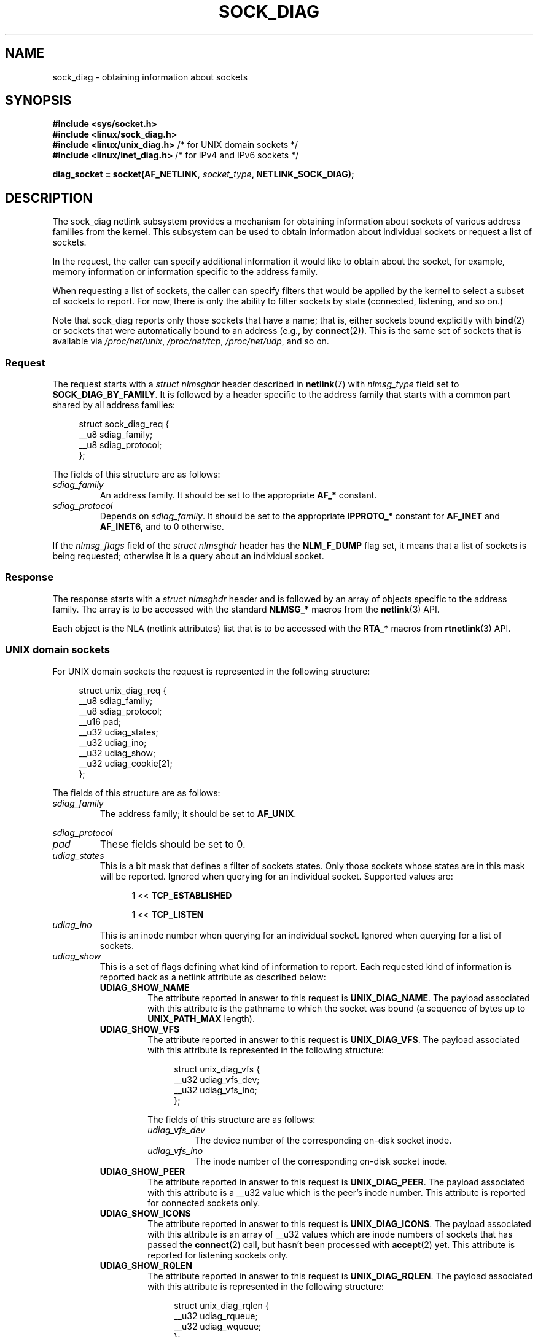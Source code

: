 .\" Copyright (c) 2016 Pavel Emelyanov <xemul@virtuozzo.com>
.\" Copyright (c) 2016 Dmitry V. Levin <ldv@altlinux.org>
.\"
.\" %%%LICENSE_START(GPLv2+_DOC_FULL)
.\" This is free documentation; you can redistribute it and/or
.\" modify it under the terms of the GNU General Public License as
.\" published by the Free Software Foundation; either version 2 of
.\" the License, or (at your option) any later version.
.\"
.\" The GNU General Public License's references to "object code"
.\" and "executables" are to be interpreted as the output of any
.\" document formatting or typesetting system, including
.\" intermediate and printed output.
.\"
.\" This manual is distributed in the hope that it will be useful,
.\" but WITHOUT ANY WARRANTY; without even the implied warranty of
.\" MERCHANTABILITY or FITNESS FOR A PARTICULAR PURPOSE.  See the
.\" GNU General Public License for more details.
.\"
.\" You should have received a copy of the GNU General Public
.\" License along with this manual; if not, see
.\" <http://www.gnu.org/licenses/>.
.\" %%%LICENSE_END
.TH SOCK_DIAG 7 2016-12-07 "Linux" "Linux Programmer's Manual"
.SH NAME
sock_diag \- obtaining information about sockets
.SH SYNOPSIS
.nf
.B #include <sys/socket.h>
.B #include <linux/sock_diag.h>
.BR "#include <linux/unix_diag.h>" " /* for UNIX domain sockets */"
.BR "#include <linux/inet_diag.h>" " /* for IPv4 and IPv6 sockets */"

.BI "diag_socket = socket(AF_NETLINK, " socket_type ", NETLINK_SOCK_DIAG);"
.fi
.SH DESCRIPTION
The sock_diag netlink subsystem provides a mechanism for obtaining
information about sockets of various address families from the kernel.
This subsystem can be used to obtain information about individual
sockets or request a list of sockets.

In the request, the caller can specify additional information it would
like to obtain about the socket, for example, memory information or
information specific to the address family.

When requesting a list of sockets, the caller can specify filters that
would be applied by the kernel to select a subset of sockets to report.
For now, there is only the ability to filter sockets by state (connected,
listening, and so on.)

Note that sock_diag reports only those sockets that have a name;
that is, either sockets bound explicitly with
.BR bind (2)
or sockets that were automatically bound to an address (e.g., by
.BR connect (2)).
This is the same set of sockets that is available via
.IR /proc/net/unix ,
.IR /proc/net/tcp ,
.IR /proc/net/udp ,
and so on.
.\"
.SS Request
The request starts with a
.I "struct nlmsghdr"
header described in
.BR netlink (7)
with
.I nlmsg_type
field set to
.BR SOCK_DIAG_BY_FAMILY .
It is followed by a header specific to the address family that starts with
a common part shared by all address families:

.in +4n
.nf
struct sock_diag_req {
    __u8 sdiag_family;
    __u8 sdiag_protocol;
};
.fi
.in
.PP
The fields of this structure are as follows:
.TP
.I sdiag_family
An address family.
It should be set to the appropriate
.B AF_*
constant.
.TP
.I sdiag_protocol
Depends on
.IR sdiag_family .
It should be set to the appropriate
.B IPPROTO_*
constant for
.B AF_INET
and
.BR AF_INET6,
and to 0 otherwise.
.PP
If the
.I nlmsg_flags
field of the
.I "struct nlmsghdr"
header has the
.BR NLM_F_DUMP
flag set, it means that a list of sockets is being requested;
otherwise it is a query about an individual socket.
.\"
.SS Response
The response starts with a
.I "struct nlmsghdr"
header and is followed by an array of objects specific to the address family.
The array is to be accessed with the standard
.B NLMSG_*
macros from the
.BR netlink (3)
API.
.PP
Each object is the NLA (netlink attributes) list that is to be accessed
with the
.B RTA_*
macros from
.BR rtnetlink (3)
API.

.SS UNIX domain sockets
For UNIX domain sockets the request is represented in the following structure:

.in +4n
.nf
struct unix_diag_req {
    __u8    sdiag_family;
    __u8    sdiag_protocol;
    __u16   pad;
    __u32   udiag_states;
    __u32   udiag_ino;
    __u32   udiag_show;
    __u32   udiag_cookie[2];
};
.fi
.in
.PP
The fields of this structure are as follows:
.TP
.I sdiag_family
The address family; it should be set to
.BR AF_UNIX .
.PP
.I sdiag_protocol
.PD 0
.TP
.PD
.I pad
These fields should be set to 0.
.TP
.I udiag_states
This is a bit mask that defines a filter of sockets states.
Only those sockets whose states are in this mask will be reported.
Ignored when querying for an individual socket.
Supported values are:

.RS 12
1 <<
.B TCP_ESTABLISHED

1 <<
.B TCP_LISTEN
.RE
.TP
.I udiag_ino
This is an inode number when querying for an individual socket.
Ignored when querying for a list of sockets.
.TP
.I udiag_show
This is a set of flags defining what kind of information to report.
Each requested kind of information is reported back as a netlink
attribute as described below:
.RS
.TP
.B UDIAG_SHOW_NAME
The attribute reported in answer to this request is
.BR UNIX_DIAG_NAME .
The payload associated with this attribute is the pathname to which
the socket was bound (a sequence of bytes up to
.B UNIX_PATH_MAX
length).
.TP
.B UDIAG_SHOW_VFS
The attribute reported in answer to this request is
.BR UNIX_DIAG_VFS .
The payload associated with this attribute is represented in the following
structure:

.in +4n
.nf
struct unix_diag_vfs {
    __u32 udiag_vfs_dev;
    __u32 udiag_vfs_ino;
};
.fi
.in

The fields of this structure are as follows:
.RS
.TP
.I udiag_vfs_dev
The device number of the corresponding on-disk socket inode.
.TP
.I udiag_vfs_ino
The inode number of the corresponding on-disk socket inode.
.RE
.TP
.B UDIAG_SHOW_PEER
The attribute reported in answer to this request is
.BR UNIX_DIAG_PEER .
The payload associated with this attribute is a __u32 value
which is the peer's inode number.
This attribute is reported for connected sockets only.
.TP
.B UDIAG_SHOW_ICONS
The attribute reported in answer to this request is
.BR UNIX_DIAG_ICONS .
The payload associated with this attribute is an array of __u32 values
which are inode numbers of sockets that has passed the
.BR connect (2)
call, but hasn't been processed with
.BR accept (2)
yet.
This attribute is reported for listening sockets only.
.TP
.B UDIAG_SHOW_RQLEN
The attribute reported in answer to this request is
.BR UNIX_DIAG_RQLEN .
The payload associated with this attribute is represented in the following
structure:

.in +4n
.nf
struct unix_diag_rqlen {
    __u32 udiag_rqueue;
    __u32 udiag_wqueue;
};
.fi
.in

The fields of this structure are as follows:
.RS
.TP
.I udiag_rqueue
For listening sockets:
the number of pending connections.
The length of the array associated with the
.B UNIX_DIAG_ICONS
response attribute is equal to this value.

For established sockets:
the amount of data in incoming queue.
.TP
.I udiag_wqueue
For listening sockets:
the backlog length which equals to the value passed as the second argument to
.BR listen (2).

For established sockets:
the amount of memory available for sending.
.RE
.TP
.B UDIAG_SHOW_MEMINFO
The attribute reported in answer to this request is
.BR UNIX_DIAG_MEMINFO .
The payload associated with this attribute is an array of __u32 values
described below in the subsection "Socket memory information".
.PP
The following attributes are reported back without any specific request:
.TP
.BR UNIX_DIAG_SHUTDOWN
The payload associated with this attribute is __u8 value which represents
bits of
.BR shutdown (2)
state.
.RE
.TP
.I udiag_cookie
This is an array of opaque identifiers that could be used along with
.I udiag_ino
to specify an individual socket.
It is ignored when querying for a list
of sockets, as well as when all its elements are set to \-1.
.PP
The response to a query for UNIX domain sockets is represented as an array of

.in +4n
.nf
struct unix_diag_msg {
    __u8    udiag_family;
    __u8    udiag_type;
    __u8    udiag_state;
    __u8    pad;
    __u32   udiag_ino;
    __u32   udiag_cookie[2];
};
.fi
.in

followed by netlink attributes.
.PP
The fields of this structure are as follows:
.TP
.I udiag_family
This field has the same meaning as in
.IR "struct unix_diag_req" .
.TP
.I udiag_type
This is set to one of
.BR SOCK_PACKET ,
.BR SOCK_STREAM ,
or
.BR SOCK_SEQPACKET .
.TP
.I udiag_state
This is set to one of
.BR TCP_LISTEN
or
.BR TCP_ESTABLISHED .
.TP
.I pad
This field is set to 0.
.TP
.I udiag_ino
This is the socket inode number.
.TP
.I udiag_cookie
This is an array of opaque identifiers that could be used in subsequent
queries.
.\"
.SS IPv4 and IPv6 sockets
For IPv4 and IPv6 sockets,
the request is represented in the following structure:

.in +4n
.nf
struct inet_diag_req_v2 {
    __u8    sdiag_family;
    __u8    sdiag_protocol;
    __u8    idiag_ext;
    __u8    pad;
    __u32   idiag_states;
    struct inet_diag_sockid id;
};
.fi
.in

where
.I "struct inet_diag_sockid"
is defined as follows:

.in +4n
.nf
struct inet_diag_sockid {
    __be16  idiag_sport;
    __be16  idiag_dport;
    __be32  idiag_src[4];
    __be32  idiag_dst[4];
    __u32   idiag_if;
    __u32   idiag_cookie[2];
};
.fi
.in
.PP
The fields of
.I "struct inet_diag_req_v2"
are as follows:
.TP
.I sdiag_family
This should be set to either
.B AF_INET
or
.B AF_INET6
for IPv4 or IPv6 sockets respectively.
.TP
.I sdiag_protocol
This should be set to one of
.BR IPPROTO_TCP ,
.BR IPPROTO_UDP ,
or
.BR IPPROTO_UDPLITE .
.TP
.I idiag_ext
This is a set of flags defining what kind of extended information to report.
Each requested kind of information is reported back as a netlink attribute
as described below:
.RS
.TP
.B INET_DIAG_TOS
The payload associated with this attribute is a __u8 value
which is the TOS of the socket.
.TP
.B INET_DIAG_TCLASS
The payload associated with this attribute is a __u8 value
which is the TClass of the socket.
IPv6 sockets only.
For LISTEN and CLOSE sockets, this is followed by
.B INET_DIAG_SKV6ONLY
attribute with associated __u8 payload value meaning whether the socket
is IPv6-only or not.
.TP
.B INET_DIAG_MEMINFO
The payload associated with this attribute is represented in the following
structure:

.in +4n
.nf
struct inet_diag_meminfo {
    __u32 idiag_rmem;
    __u32 idiag_wmem;
    __u32 idiag_fmem;
    __u32 idiag_tmem;
};
.fi
.in

The fields of this structure are as follows:
.RS
.TP 12
.I idiag_rmem
The amount of data in the receive queue.
.TP
.I idiag_wmem
The amount of data that is queued by TCP but not yet sent.
.TP
.I idiag_fmem
The amount of memory scheduled for future use (TCP only).
.TP
.I idiag_tmem
The amount of data in send queue.
.RE
.TP
.B INET_DIAG_SKMEMINFO
The payload associated with this attribute is an array of __u32 values
described below in the subsection "Socket memory information".
.TP
.B INET_DIAG_INFO
The payload associated with this attribute is specific to the address family.
For TCP sockets, it is an object of type
.IR "struct tcp_info" .
.TP
.B INET_DIAG_CONG
The payload associated with this attribute is a string that describes the
congestion control algorithm used.
For TCP sockets only.
.RE
.TP
.I pad
This should be set to 0.
.TP
.I idiag_states
This is a bit mask that defines a filter of socket states.
Only those sockets whose states are in this mask will be reported.
Ignored when querying for an individual socket.
.TP
.I id
This is a socket ID object that is used in dump requests, in queries
about individual sockets, and is reported back in each response.
Unlike UNIX domain sockets, IPv4 and IPv6 sockets are identified
using addresses and ports.
All values are in network byte order.
.PP
The fields of
.I "struct inet_diag_sockid"
are as follows:
.TP
.I idiag_sport
The source port.
.TP
.I idiag_dport
The destination port.
.TP
.I idiag_src
The source address.
.TP
.I idiag_dst
The destination address.
.TP
.I idiag_if
The interface number the socket is bound to.
.TP
.I idiag_cookie
This is an array of opaque identifiers that could be used along with
other fields of this structure to specify an individual socket.
It is ignored when querying for a list of sockets, as well as
when all its elements are set to \-1.
.PP
The response to a query for IPv4 or IPv6 sockets is represented as an array of

.in +4n
.nf
struct inet_diag_msg {
    __u8    idiag_family;
    __u8    idiag_state;
    __u8    idiag_timer;
    __u8    idiag_retrans;

    struct inet_diag_sockid id;

    __u32   idiag_expires;
    __u32   idiag_rqueue;
    __u32   idiag_wqueue;
    __u32   idiag_uid;
    __u32   idiag_inode;
};
.fi
.in

followed by netlink attributes.
.PP
The fields of this structure are as follows:
.TP
.I idiag_family
This is the same field as in
.IR "struct inet_diag_req_v2" .
.TP
.I idiag_state
This denotes socket state as in
.IR "struct inet_diag_req_v2" .
.TP
.I idiag_timer
For TCP sockets, this field describes the type of timer that is currently
active for the socket.
It is set to one of the following constants:

.PD 0
.RS 12
.TP
.B 0
no timer is active
.TP
.B 1
a retransmit timer
.TP
.B 2
a keep-alive timer
.TP
.B 3
a TIME_WAIT timer
.TP
.B 4
a zero window probe timer
.RE
.PD
.IP
For non-TCP sockets, this field is set to 0.
.TP
.I idiag_retrans
For
.I idiag_timer
values 1, 2, and 4, this field contains the number of retransmits.
For other
.I idiag_timer
values, this field is set to 0.
.TP
.I idiag_expires
For TCP sockets that have an active timer, this field describes its expiration
time in milliseconds.
For other sockets, this field is set to 0.
.TP
.I idiag_rqueue
For listening sockets:
the number of pending connections.

For other sockets:
the amount of data in the incoming queue.
.RE
.TP
.I idiag_wqueue
For listening sockets:
the backlog length.

For other sockets:
the amount of memory available for sending.
.RE
.TP
.I idiag_uid
This is the socket owner UID.
.TP
.I idiag_inode
This is the socket inode number.
.\"
.SS Socket memory information
The payload associated with
.B UNIX_DIAG_MEMINFO
and
.BR INET_DIAG_SKMEMINFO
netlink attributes is an array of the following __u32 values:
.TP
.B SK_MEMINFO_RMEM_ALLOC
The amount of data in receive queue.
.TP
.B SK_MEMINFO_RCVBUF
The receive socket buffer as set by
.BR SO_RCVBUF .
.TP
.B SK_MEMINFO_WMEM_ALLOC
The amount of data in send queue.
.TP
.B SK_MEMINFO_SNDBUF
The send socket buffer as set by
.BR SO_SNDBUF .
.TP
.B SK_MEMINFO_FWD_ALLOC
The amount of memory scheduled for future use (TCP only).
.TP
.B SK_MEMINFO_WMEM_QUEUED
The amount of data queued by TCP, but not yet sent.
.TP
.B SK_MEMINFO_OPTMEM
The amount of memory allocated for the socket's service needs (e.g., socket
filter).
.TP
.B SK_MEMINFO_BACKLOG
The amount of packets in the backlog (not yet processed).
.SH CONFORMING TO
The NETLINK_SOCK_DIAG API is Linux-specific.
.SH VERSIONS
.B NETLINK_INET_DIAG
was introduced in Linux 2.6.14 and supported
.B AF_INET
and
.B AF_INET6
sockets only.
In Linux 3.3, it was renamed to
.B NETLINK_SOCK_DIAG
and extended to support
.B AF_UNIX
sockets.
.PP
.B UNIX_DIAG_MEMINFO
and
.BR INET_DIAG_SKMEMINFO
were introduced in Linux 3.6.
.SH EXAMPLE
The following example program prints inode number, peer's inode number,
and name of all UNIX domain sockets in the current namespace.

.nf
#include <errno.h>
#include <stdio.h>
#include <string.h>
#include <unistd.h>
#include <sys/socket.h>
#include <sys/un.h>
#include <linux/netlink.h>
#include <linux/rtnetlink.h>
#include <linux/sock_diag.h>
#include <linux/unix_diag.h>

static int
send_query(int fd)
{
    struct sockaddr_nl nladdr = {
        .nl_family = AF_NETLINK
    };
    struct
    {
        struct nlmsghdr nlh;
        struct unix_diag_req udr;
    } req = {
        .nlh = {
            .nlmsg_len = sizeof(req),
            .nlmsg_type = SOCK_DIAG_BY_FAMILY,
            .nlmsg_flags = NLM_F_REQUEST | NLM_F_DUMP
        },
        .udr = {
            .sdiag_family = AF_UNIX,
            .udiag_states = \-1,
            .udiag_show = UDIAG_SHOW_NAME | UDIAG_SHOW_PEER
        }
    };
    struct iovec iov = {
        .iov_base = &req,
        .iov_len = sizeof(req)
    };
    struct msghdr msg = {
        .msg_name = (void *) &nladdr,
        .msg_namelen = sizeof(nladdr),
        .msg_iov = &iov,
        .msg_iovlen = 1
    };

    for (;;) {
        if (sendmsg(fd, &msg, 0) < 0) {
            if (errno == EINTR)
                continue;

            perror("sendmsg");
            return \-1;
        }

        return 0;
    }
}

static int
print_diag(const struct unix_diag_msg *diag, unsigned int len)
{
    if (len < NLMSG_LENGTH(sizeof(*diag))) {
        fputs("short response\\n", stderr);
        return \-1;
    }
    if (diag\->udiag_family != AF_UNIX) {
        fprintf(stderr, "unexpected family %u\\n", diag\->udiag_family);
        return \-1;
    }

    struct rtattr *attr;
    unsigned int rta_len = len \- NLMSG_LENGTH(sizeof(*diag));
    unsigned int peer = 0;
    size_t path_len = 0;
    char path[sizeof(((struct sockaddr_un *) 0)\->sun_path) + 1];

    for (attr = (struct rtattr *) (diag + 1);
             RTA_OK(attr, rta_len); attr = RTA_NEXT(attr, rta_len)) {
        switch (attr\->rta_type) {
        case UNIX_DIAG_NAME:
            if (!path_len) {
                path_len = RTA_PAYLOAD(attr);
                if (path_len > sizeof(path) \- 1)
                    path_len = sizeof(path) \- 1;
                memcpy(path, RTA_DATA(attr), path_len);
                path[path_len] = '\\0';
            }
            break;

        case UNIX_DIAG_PEER:
            if (RTA_PAYLOAD(attr) >= sizeof(peer))
                peer = *(unsigned int *) RTA_DATA(attr);
            break;
        }
    }

    printf("inode=%u", diag->udiag_ino);

    if (peer)
        printf(", peer=%u", peer);

    if (path_len)
        printf(", name=%s%s", *path ? "" : "@",
                *path ? path : path + 1);

    putchar('\\n');
    return 0;
}

static int
receive_responses(int fd)
{
    long buf[8192 / sizeof(long)];
    struct sockaddr_nl nladdr = {
        .nl_family = AF_NETLINK
    };
    struct iovec iov = {
        .iov_base = buf,
        .iov_len = sizeof(buf)
    };
    int flags = 0;

    for (;;) {
        struct msghdr msg = {
            .msg_name = (void *) &nladdr,
            .msg_namelen = sizeof(nladdr),
            .msg_iov = &iov,
            .msg_iovlen = 1
        };

        ssize_t ret = recvmsg(fd, &msg, flags);

        if (ret < 0) {
            if (errno == EINTR)
                continue;

            perror("recvmsg");
            return \-1;
        }
        if (ret == 0)
            return 0;

        const struct nlmsghdr *h = (struct nlmsghdr *) buf;

        if (!NLMSG_OK(h, ret)) {
            fputs("!NLMSG_OK\\n", stderr);
            return \-1;
        }

        for (; NLMSG_OK(h, ret); h = NLMSG_NEXT(h, ret)) {
            if (h\->nlmsg_type == NLMSG_DONE)
                return 0;

            if (h\->nlmsg_type == NLMSG_ERROR) {
                const struct nlmsgerr *err = NLMSG_DATA(h);

                if (h\->nlmsg_len < NLMSG_LENGTH(sizeof(*err))) {
                    fputs("NLMSG_ERROR\\n", stderr);
                } else {
                    errno = \-err\->error;
                    perror("NLMSG_ERROR");
                }

                return \-1;
            }

            if (h\->nlmsg_type != SOCK_DIAG_BY_FAMILY) {
                fprintf(stderr, "unexpected nlmsg_type %u\\n",
                        (unsigned) h\->nlmsg_type);
                return \-1;
            }

            if (print_diag(NLMSG_DATA(h), h\->nlmsg_len))
                return \-1;
        }
    }
}

int
main(void)
{
    int fd = socket(AF_NETLINK, SOCK_RAW, NETLINK_SOCK_DIAG);

    if (fd < 0) {
        perror("socket");
        return 1;
    }

    int ret = send_query(fd) || receive_responses(fd);

    close(fd);
    return ret;
}
.fi
.SH SEE ALSO
.BR netlink (3),
.BR rtnetlink (3),
.BR netlink (7),
.BR tcp (7)
